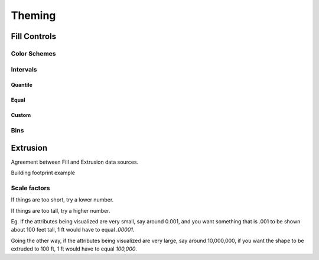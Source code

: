 Theming
=======

Fill Controls
-------------

.. image:: layercontrols-fill.png
   :scale: 50 %

Color Schemes
~~~~~~~~~~~~~

Intervals
~~~~~~~~~

Quantile
********

Equal
*****

Custom
******

Bins
~~~~

Extrusion
---------

.. image:: layercontrols-extrusion.png
   :scale: 50 %

Agreement between Fill and Extrusion data sources.

Building footprint example


Scale factors
~~~~~~~~~~~~~

If things are too short, try a lower number.

If things are too tall, try a higher number.

Eg. If the attributes being visualized are very small, say around 0.001, and you want something that is .001 to be shown about 100 feet tall, 1 ft would have to equal *.00001*.

Going the other way, if the attributes being visualized are very large, say around 10,000,000, if you want the shape to be extruded to 100 ft, 1 ft would have to equal *100,000*. 
